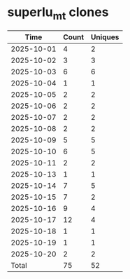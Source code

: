 * superlu_mt clones
|       Time |   Count | Uniques |
|------------+---------+---------|
| 2025-10-01 |       4 |       2 |
| 2025-10-02 |       3 |       3 |
| 2025-10-03 |       6 |       6 |
| 2025-10-04 |       1 |       1 |
| 2025-10-05 |       2 |       2 |
| 2025-10-06 |       2 |       2 |
| 2025-10-07 |       2 |       2 |
| 2025-10-08 |       2 |       2 |
| 2025-10-09 |       5 |       5 |
| 2025-10-10 |       6 |       5 |
| 2025-10-11 |       2 |       2 |
| 2025-10-13 |       1 |       1 |
| 2025-10-14 |       7 |       5 |
| 2025-10-15 |       7 |       2 |
| 2025-10-16 |       9 |       4 |
| 2025-10-17 |      12 |       4 |
| 2025-10-18 |       1 |       1 |
| 2025-10-19 |       1 |       1 |
| 2025-10-20 |       2 |       2 |
|------------+---------+---------|
| Total      |      75 |      52 |
